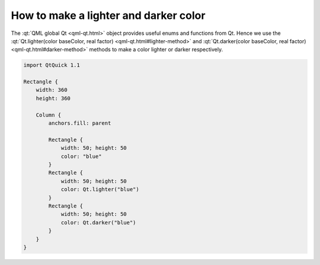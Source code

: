 ..
    ---------------------------------------------------------------------------
    Copyright (C) 2012 Digia Plc and/or its subsidiary(-ies).
    All rights reserved.
    This work, unless otherwise expressly stated, is licensed under a
    Creative Commons Attribution-ShareAlike 2.5.
    The full license document is available from
    http://creativecommons.org/licenses/by-sa/2.5/legalcode .
    ---------------------------------------------------------------------------

How to make a lighter and darker color
======================================

The :qt:`QML global Qt <qml-qt.html>` object provides useful enums and functions from Qt. Hence we use the :qt:`Qt.lighter(color baseColor, real factor) <qml-qt.html#lighter-method>` and :qt:`Qt.darker(color baseColor, real factor) <qml-qt.html#darker-method>` methods to make a color lighter or darker respectively.

.. code-block:: js

    import QtQuick 1.1

    Rectangle {
        width: 360
        height: 360

        Column {
            anchors.fill: parent

            Rectangle {
                width: 50; height: 50
                color: "blue"
            }
            Rectangle {
                width: 50; height: 50
                color: Qt.lighter("blue")
            }
            Rectangle {
                width: 50; height: 50
                color: Qt.darker("blue")
            }
        }
    }

